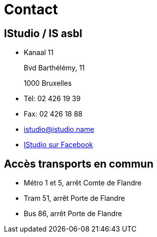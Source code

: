 = Contact

== IStudio / IS asbl

* Kanaal 11
+
Bvd Barthélémy, 11
+
1000 Bruxelles

* Tél: 02 426 19 39

* Fax: 02 426 18 88

* istudio@istudio.name

* link:https://www.facebook.com/Istudio.bruxelles[IStudio sur Facebook]

== Accès transports en commun

* Métro 1 et 5, arrêt Comte de Flandre

* Tram 51, arrêt Porte de Flandre

* Bus 86, arrêt Porte de Flandre
